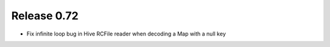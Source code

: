 ============
Release 0.72
============

* Fix infinite loop bug in Hive RCFile reader when decoding a Map
  with a null key
